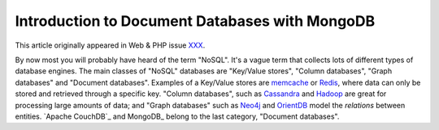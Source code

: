 Introduction to Document Databases with MongoDB
===============================================

.. articleMetaData::
   :Where: London, UK
   :Date: 2013-08-06 09:11 Europe/London
   :Tags: blog, mongodb, php
   :Short: nosqlint

This article originally appeared in Web & PHP issue XXX_.

By now most you will probably have heard of the term "NoSQL". It's a vague
term that collects lots of different types of database engines. The main
classes of "NoSQL" databases are "Key/Value stores", "Column databases",
"Graph databases" and "Document databases". Examples of a Key/Value stores
are memcache_ or Redis_, where data can only be stored and retrieved through a
specific key. "Column databases", such as Cassandra_ and Hadoop_ are great
for processing large amounts of data; and "Graph databases" such as Neo4j_ and
OrientDB_ model the *relations* between entities. `Apache CouchDB`_ and
MongoDB_ belong to the last category, "Document databases".




.. _XXX: http://webandphp.com/April2013
.. _memcache: http://en.wikipedia.org/wiki/Memcache
.. _Redis: http://en.wikipedia.org/wiki/Redis
.. _Cassandra: http://en.wikipedia.org/wiki/Cassandra_%28database%29
.. _Hadoop: http://en.wikipedia.org/wiki/Hadoop
.. _Neo4j: http://en.wikipedia.org/wiki/Neo4J
.. _OrientDB: http://en.wikipedia.org/wiki/OrientDB
